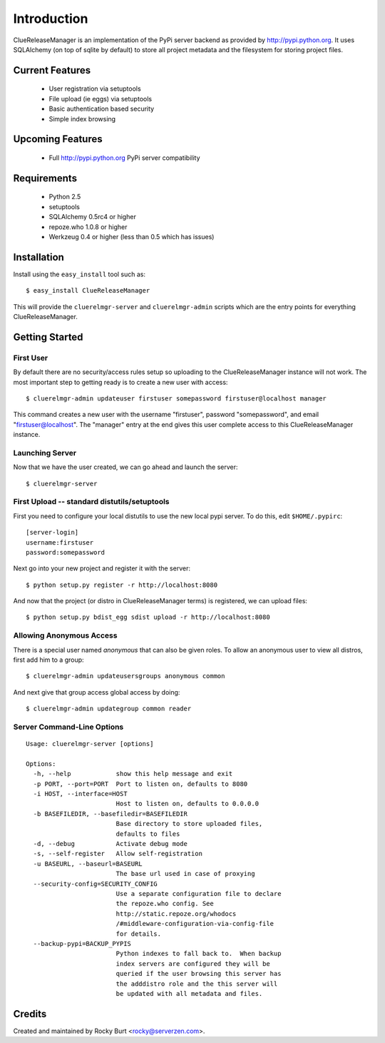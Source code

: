 ============
Introduction
============

ClueReleaseManager is an implementation of the PyPi server backend as provided
by http://pypi.python.org.  It uses SQLAlchemy (on top of sqlite by default)
to store all project metadata and the filesystem for storing project files.

Current Features
================

  * User registration via setuptools
  * File upload (ie eggs) via setuptools
  * Basic authentication based security
  * Simple index browsing

Upcoming Features
=================

  * Full http://pypi.python.org PyPi server compatibility

Requirements
============

  * Python 2.5
  * setuptools
  * SQLAlchemy 0.5rc4 or higher
  * repoze.who 1.0.8 or higher
  * Werkzeug 0.4 or higher (less than 0.5 which has issues)

Installation
============

Install using the ``easy_install`` tool such as::

  $ easy_install ClueReleaseManager

This will provide the ``cluerelmgr-server`` and ``cluerelmgr-admin`` scripts
which are the entry points for everything ClueReleaseManager.

Getting Started
===============

First User
----------

By default there are no security/access rules setup so uploading to
the ClueReleaseManager instance will not work.  The most important
step to getting ready is to create a new user with access::

  $ cluerelmgr-admin updateuser firstuser somepassword firstuser@localhost manager

This command creates a new user with the username "firstuser",
password "somepassword", and email "firstuser@localhost".  The "manager"
entry at the end gives this user complete access to this
ClueReleaseManager instance.

Launching Server
----------------

Now that we have the user created, we can go ahead and launch the server::

  $ cluerelmgr-server

First Upload -- standard distutils/setuptools
---------------------------------------------

First you need to configure your local distutils to use the new local pypi
server.  To do this, edit ``$HOME/.pypirc``::

  [server-login]
  username:firstuser
  password:somepassword

Next go into your new project and register it with the server::

  $ python setup.py register -r http://localhost:8080

And now that the project (or distro in ClueReleaseManager terms) is
registered, we can upload files::

  $ python setup.py bdist_egg sdist upload -r http://localhost:8080

Allowing Anonymous Access
-------------------------

There is a special user named *anonymous* that can also be given roles.  To
allow an anonymous user to view all distros, first add him to
a group::

  $ cluerelmgr-admin updateusersgroups anonymous common

And next give that group access global access by doing::

  $ cluerelmgr-admin updategroup common reader


Server Command-Line Options
---------------------------

::

    Usage: cluerelmgr-server [options]

    Options:
      -h, --help            show this help message and exit
      -p PORT, --port=PORT  Port to listen on, defaults to 8080
      -i HOST, --interface=HOST
                            Host to listen on, defaults to 0.0.0.0
      -b BASEFILEDIR, --basefiledir=BASEFILEDIR
                            Base directory to store uploaded files,
                            defaults to files
      -d, --debug           Activate debug mode
      -s, --self-register   Allow self-registration
      -u BASEURL, --baseurl=BASEURL
                            The base url used in case of proxying
      --security-config=SECURITY_CONFIG
                            Use a separate configuration file to declare
                            the repoze.who config. See
                            http://static.repoze.org/whodocs
                            /#middleware-configuration-via-config-file
                            for details.
      --backup-pypi=BACKUP_PYPIS
                            Python indexes to fall back to.  When backup
                            index servers are configured they will be
                            queried if the user browsing this server has
                            the adddistro role and the this server will
                            be updated with all metadata and files.

Credits
=======

Created and maintained by Rocky Burt <rocky@serverzen.com>.


